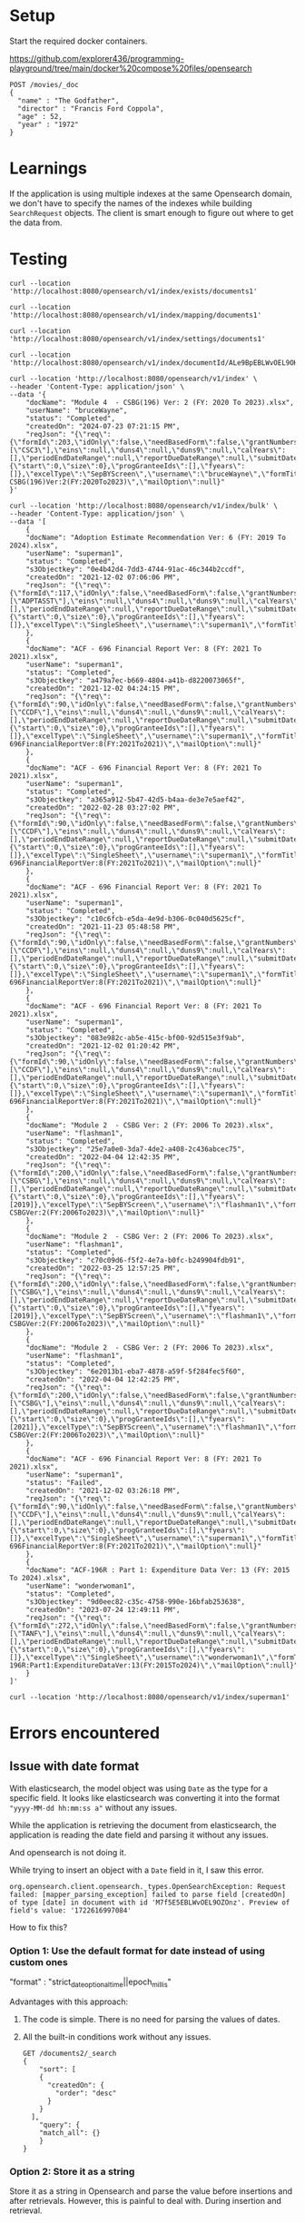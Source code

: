 * Setup

Start the required docker containers.

https://github.com/explorer436/programming-playground/tree/main/docker%20compose%20files/opensearch

#+begin_src
POST /movies/_doc
{
  "name" : "The Godfather",
  "director" : "Francis Ford Coppola",
  "age" : 52,
  "year" : "1972"
}
#+end_src

* Learnings

If the application is using multiple indexes at the same Opensearch domain, we don't have to specify the names of the indexes while building ~SearchRequest~ objects. The client is smart enough to figure out where to get the data from.

* Testing

#+begin_src
curl --location 'http://localhost:8080/opensearch/v1/index/exists/documents1'
#+end_src

#+begin_src
curl --location 'http://localhost:8080/opensearch/v1/index/mapping/documents1'
#+end_src

#+begin_src
curl --location 'http://localhost:8080/opensearch/v1/index/settings/documents1'
#+end_src

#+begin_src
curl --location 'http://localhost:8080/opensearch/v1/index/documentId/ALe9BpEBLWvOEL9OHOmL'
#+end_src

#+begin_src
curl --location 'http://localhost:8080/opensearch/v1/index' \
--header 'Content-Type: application/json' \
--data '{
    "docName": "Module 4  - CSBG(196) Ver: 2 (FY: 2020 To 2023).xlsx",
    "userName": "bruceWayne",
    "status": "Completed",
    "createdOn": "2024-07-23 07:21:15 PM",
    "reqJson": "{\"req\":{\"formId\":203,\"idOnly\":false,\"needBasedForm\":false,\"grantNumbers\":null,\"programAcronyms\":[\"CSC3\"],\"eins\":null,\"duns4\":null,\"duns9\":null,\"calYears\":[],\"periodEndDateRange\":null,\"reportDueDateRange\":null,\"submitDateRange\":null,\"filterBy\":null,\"pagination\":{\"start\":0,\"size\":0},\"progGranteeIds\":[],\"fyears\":[]},\"excelType\":\"SepBYScreen\",\"username\":\"bruceWayne\",\"formTitle\":\"Module4-CSBG(196)Ver:2(FY:2020To2023)\",\"mailOption\":null}"
}'
#+end_src

#+begin_src
curl --location 'http://localhost:8080/opensearch/v1/index/bulk' \
--header 'Content-Type: application/json' \
--data '[
    {
	"docName": "Adoption Estimate Recommendation Ver: 6 (FY: 2019 To 2024).xlsx",
	"userName": "superman1",
	"status": "Completed",
	"s3Objectkey": "0e4b42d4-7dd3-4744-91ac-46c344b2ccdf",
	"createdOn": "2021-12-02 07:06:06 PM",
	"reqJson": "{\"req\":{\"formId\":117,\"idOnly\":false,\"needBasedForm\":false,\"grantNumbers\":null,\"programAcronyms\":[\"ADPTASST\"],\"eins\":null,\"duns4\":null,\"duns9\":null,\"calYears\":[],\"periodEndDateRange\":null,\"reportDueDateRange\":null,\"submitDateRange\":null,\"filterBy\":null,\"pagination\":{\"start\":0,\"size\":0},\"progGranteeIds\":[],\"fyears\":[]},\"excelType\":\"SingleSheet\",\"username\":\"superman1\",\"formTitle\":\"AdoptionEstimateRecommendationVer:6(FY:2019To2024)\",\"mailOption\":null}"
    },
    {
	"docName": "ACF - 696 Financial Report Ver: 8 (FY: 2021 To 2021).xlsx",
	"userName": "superman1",
	"status": "Completed",
	"s3Objectkey": "a479a7ec-b669-4804-a41b-d8220073065f",
	"createdOn": "2021-12-02 04:24:15 PM",
	"reqJson": "{\"req\":{\"formId\":90,\"idOnly\":false,\"needBasedForm\":false,\"grantNumbers\":null,\"programAcronyms\":[\"CCDF\"],\"eins\":null,\"duns4\":null,\"duns9\":null,\"calYears\":[],\"periodEndDateRange\":null,\"reportDueDateRange\":null,\"submitDateRange\":null,\"filterBy\":null,\"pagination\":{\"start\":0,\"size\":0},\"progGranteeIds\":[],\"fyears\":[]},\"excelType\":\"SingleSheet\",\"username\":\"superman1\",\"formTitle\":\"ACF-696FinancialReportVer:8(FY:2021To2021)\",\"mailOption\":null}"
    },
    {
	"docName": "ACF - 696 Financial Report Ver: 8 (FY: 2021 To 2021).xlsx",
	"userName": "superman1",
	"status": "Completed",
	"s3Objectkey": "a365a912-5b47-42d5-b4aa-de3e7e5aef42",
	"createdOn": "2022-02-28 03:27:02 PM",
	"reqJson": "{\"req\":{\"formId\":90,\"idOnly\":false,\"needBasedForm\":false,\"grantNumbers\":null,\"programAcronyms\":[\"CCDF\"],\"eins\":null,\"duns4\":null,\"duns9\":null,\"calYears\":[],\"periodEndDateRange\":null,\"reportDueDateRange\":null,\"submitDateRange\":null,\"filterBy\":null,\"pagination\":{\"start\":0,\"size\":0},\"progGranteeIds\":[],\"fyears\":[]},\"excelType\":\"SingleSheet\",\"username\":\"superman1\",\"formTitle\":\"ACF-696FinancialReportVer:8(FY:2021To2021)\",\"mailOption\":null}"
    },
    {
	"docName": "ACF - 696 Financial Report Ver: 8 (FY: 2021 To 2021).xlsx",
	"userName": "superman1",
	"status": "Completed",
	"s3Objectkey": "c10c6fcb-e5da-4e9d-b306-0c040d5625cf",
	"createdOn": "2021-11-23 05:48:58 PM",
	"reqJson": "{\"req\":{\"formId\":90,\"idOnly\":false,\"needBasedForm\":false,\"grantNumbers\":null,\"programAcronyms\":[\"CCDF\"],\"eins\":null,\"duns4\":null,\"duns9\":null,\"calYears\":[],\"periodEndDateRange\":null,\"reportDueDateRange\":null,\"submitDateRange\":null,\"filterBy\":null,\"pagination\":{\"start\":0,\"size\":0},\"progGranteeIds\":[],\"fyears\":[]},\"excelType\":\"SingleSheet\",\"username\":\"superman1\",\"formTitle\":\"ACF-696FinancialReportVer:8(FY:2021To2021)\",\"mailOption\":null}"
    },
    {
	"docName": "ACF - 696 Financial Report Ver: 8 (FY: 2021 To 2021).xlsx",
	"userName": "superman1",
	"status": "Completed",
	"s3Objectkey": "083e982c-ab5e-415c-bf00-92d515e3f9ab",
	"createdOn": "2021-12-02 01:20:42 PM",
	"reqJson": "{\"req\":{\"formId\":90,\"idOnly\":false,\"needBasedForm\":false,\"grantNumbers\":null,\"programAcronyms\":[\"CCDF\"],\"eins\":null,\"duns4\":null,\"duns9\":null,\"calYears\":[],\"periodEndDateRange\":null,\"reportDueDateRange\":null,\"submitDateRange\":null,\"filterBy\":null,\"pagination\":{\"start\":0,\"size\":0},\"progGranteeIds\":[],\"fyears\":[]},\"excelType\":\"SingleSheet\",\"username\":\"superman1\",\"formTitle\":\"ACF-696FinancialReportVer:8(FY:2021To2021)\",\"mailOption\":null}"
    },
    {
	"docName": "Module 2  - CSBG Ver: 2 (FY: 2006 To 2023).xlsx",
	"userName": "flashman1",
	"status": "Completed",
	"s3Objectkey": "25e7a0e0-3da7-4de2-a408-2c436abcec75",
	"createdOn": "2022-04-04 12:42:35 PM",
	"reqJson": "{\"req\":{\"formId\":200,\"idOnly\":false,\"needBasedForm\":false,\"grantNumbers\":null,\"programAcronyms\":[\"CSBG\"],\"eins\":null,\"duns4\":null,\"duns9\":null,\"calYears\":[],\"periodEndDateRange\":null,\"reportDueDateRange\":null,\"submitDateRange\":null,\"filterBy\":\"fiscalYear\",\"pagination\":{\"start\":0,\"size\":0},\"progGranteeIds\":[],\"fyears\":[2019]},\"excelType\":\"SepBYScreen\",\"username\":\"flashman1\",\"formTitle\":\"Module2-CSBGVer:2(FY:2006To2023)\",\"mailOption\":null}"
    },
    {
	"docName": "Module 2  - CSBG Ver: 2 (FY: 2006 To 2023).xlsx",
	"userName": "flashman1",
	"status": "Completed",
	"s3Objectkey": "c70c09d6-f5f2-4e7a-b0fc-b249904fdb91",
	"createdOn": "2022-03-25 12:57:25 PM",
	"reqJson": "{\"req\":{\"formId\":200,\"idOnly\":false,\"needBasedForm\":false,\"grantNumbers\":null,\"programAcronyms\":[\"CSBG\"],\"eins\":null,\"duns4\":null,\"duns9\":null,\"calYears\":[],\"periodEndDateRange\":null,\"reportDueDateRange\":null,\"submitDateRange\":null,\"filterBy\":\"fiscalYear\",\"pagination\":{\"start\":0,\"size\":0},\"progGranteeIds\":[],\"fyears\":[2019]},\"excelType\":\"SepBYScreen\",\"username\":\"flashman1\",\"formTitle\":\"Module2-CSBGVer:2(FY:2006To2023)\",\"mailOption\":null}"
    },
    {
	"docName": "Module 2  - CSBG Ver: 2 (FY: 2006 To 2023).xlsx",
	"userName": "flashman1",
	"status": "Completed",
	"s3Objectkey": "6e2013b1-eba7-4878-a59f-5f284fec5f60",
	"createdOn": "2022-04-04 12:42:25 PM",
	"reqJson": "{\"req\":{\"formId\":200,\"idOnly\":false,\"needBasedForm\":false,\"grantNumbers\":null,\"programAcronyms\":[\"CSBG\"],\"eins\":null,\"duns4\":null,\"duns9\":null,\"calYears\":[],\"periodEndDateRange\":null,\"reportDueDateRange\":null,\"submitDateRange\":null,\"filterBy\":\"fiscalYear\",\"pagination\":{\"start\":0,\"size\":0},\"progGranteeIds\":[],\"fyears\":[2021]},\"excelType\":\"SepBYScreen\",\"username\":\"flashman1\",\"formTitle\":\"Module2-CSBGVer:2(FY:2006To2023)\",\"mailOption\":null}"
    },
    {
	"docName": "ACF - 696 Financial Report Ver: 8 (FY: 2021 To 2021).xlsx",
	"userName": "superman1",
	"status": "Failed",
	"createdOn": "2021-12-02 03:26:18 PM",
	"reqJson": "{\"req\":{\"formId\":90,\"idOnly\":false,\"needBasedForm\":false,\"grantNumbers\":null,\"programAcronyms\":[\"CCDF\"],\"eins\":null,\"duns4\":null,\"duns9\":null,\"calYears\":[],\"periodEndDateRange\":null,\"reportDueDateRange\":null,\"submitDateRange\":null,\"filterBy\":null,\"pagination\":{\"start\":0,\"size\":0},\"progGranteeIds\":[],\"fyears\":[]},\"excelType\":\"SingleSheet\",\"username\":\"superman1\",\"formTitle\":\"ACF-696FinancialReportVer:8(FY:2021To2021)\",\"mailOption\":null}"
    },
    {
	"docName": "ACF-196R : Part 1: Expenditure Data Ver: 13 (FY: 2015 To 2024).xlsx",
	"userName": "wonderwoman1",
	"status": "Completed",
	"s3Objectkey": "9d0eec82-c35c-4758-990e-16bfab253638",
	"createdOn": "2023-07-24 12:49:11 PM",
	"reqJson": "{\"req\":{\"formId\":272,\"idOnly\":false,\"needBasedForm\":false,\"grantNumbers\":null,\"programAcronyms\":[\"TANF\"],\"eins\":null,\"duns4\":null,\"duns9\":null,\"calYears\":[],\"periodEndDateRange\":null,\"reportDueDateRange\":null,\"submitDateRange\":null,\"filterBy\":null,\"pagination\":{\"start\":0,\"size\":0},\"progGranteeIds\":[],\"fyears\":[]},\"excelType\":\"SingleSheet\",\"username\":\"wonderwoman1\",\"formTitle\":\"ACF-196R:Part1:ExpenditureDataVer:13(FY:2015To2024)\",\"mailOption\":null}"
    }
]'
#+end_src

#+begin_src
curl --location 'http://localhost:8080/opensearch/v1/index/superman1'
#+end_src

* Errors encountered

** Issue with date format

With elasticsearch, the model object was using ~Date~ as the type for a specific field. It looks like elasticsearch was converting it into the format ~"yyyy-MM-dd hh:mm:ss a"~ without any issues.

While the application is retrieving the document from elasticsearch, the application is reading the date field and parsing it without any issues.

And opensearch is not doing it.

While trying to insert an object with a ~Date~ field in it, I saw this error.
#+begin_src
org.opensearch.client.opensearch._types.OpenSearchException: Request failed: [mapper_parsing_exception] failed to parse field [createdOn] of type [date] in document with id 'M7f5E5EBLWvOEL9OZOnz'. Preview of field's value: '1722616997084'
#+end_src

How to fix this?

*** Option 1: Use the default format for date instead of using custom ones

"format" : "strict_date_optional_time||epoch_millis"

Advantages with this approach:
1. The code is simple. There is no need for parsing the values of dates.
1. All the built-in conditions work without any issues.
   #+begin_src
   GET /documents2/_search
   {
	   "sort": [
	   {
	     "createdOn": {
	       "order": "desc"
	     }
	   }
	 ],
       "query": {
	   "match_all": {}
       }
   }
   #+end_src

*** Option 2: Store it as a string

Store it as a string in Opensearch and parse the value before insertions and after retrievals. However, this is painful to deal with. During insertion and retrieval.

One option to fix this is to: ~Change the model object to make the type of the field a generic~.
#+begin_src
 public class MyDocument<T> {
    private Long id;
    private String docName;
    private String userName;
    private String status;
    private T createdOn;
    private String reqJson;
}
#+end_src

Before indexing with opensearch, set the field appropriately:

#+begin_src
myDocument.setCreatedOn(new SimpleDateFormat("yyyy-MM-dd hh:mm:ss a").format(new Date()));
#+end_src

** UnexpectedJsonEventException while parsing opensearch request object

#+begin_src
org.opensearch.client.json.UnexpectedJsonEventException: Unexpected JSON event 'START_ARRAY' instead of '[START_OBJECT, KEY_NAME, VALUE_STRING, VALUE_TRUE, VALUE_FALSE]'
#+end_src

change version number in pom.xml to
#+begin_src
<!-- https://mvnrepository.com/artifact/org.opensearch.client/opensearch-java -->
<dependency>
    <groupId>org.opensearch.client</groupId>
    <artifactId>opensearch-java</artifactId>
    <version>2.13.0</version>
</dependency>
#+end_src
